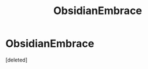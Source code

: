 #+TITLE: ObsidianEmbrace

* ObsidianEmbrace
:PROPERTIES:
:Score: 1
:DateUnix: 1461704729.0
:DateShort: 2016-Apr-27
:END:
[deleted]

